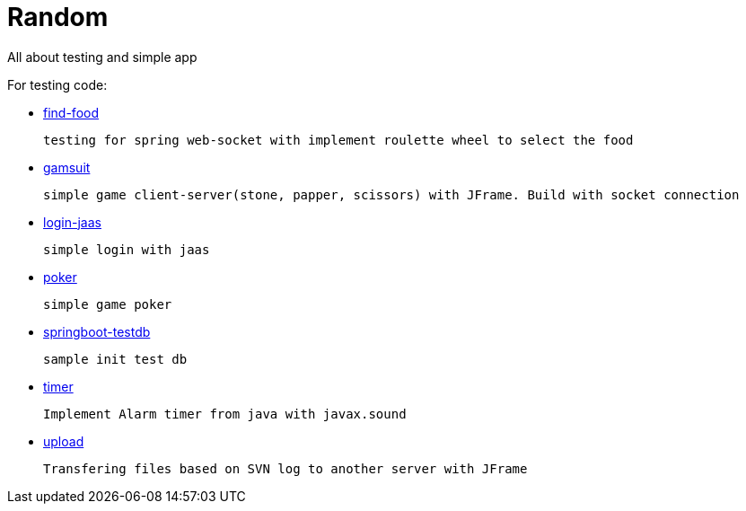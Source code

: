 # Random

All about testing and simple app

.For testing code:
      
    * https://github.com/kopiitem/random/tree/master/find-food[find-food]
      
      testing for spring web-socket with implement roulette wheel to select the food
      
    * https://github.com/kopiitem/random/tree/master/gamsuit[gamsuit]
    
      simple game client-server(stone, papper, scissors) with JFrame. Build with socket connection

    * https://github.com/kopiitem/random/tree/master/login-jaas[login-jaas]
    
      simple login with jaas
      
    * https://github.com/kopiitem/random/tree/master/poker[poker] 
    
      simple game poker
      
    * https://github.com/kopiitem/random/tree/master/springboot-testdb[springboot-testdb ]
    
      sample init test db
      
    * https://github.com/kopiitem/random/tree/master/timer[timer]
    
      Implement Alarm timer from java with javax.sound
    
    * https://github.com/kopiitem/random/tree/master/upload[upload]
    
      Transfering files based on SVN log to another server with JFrame








